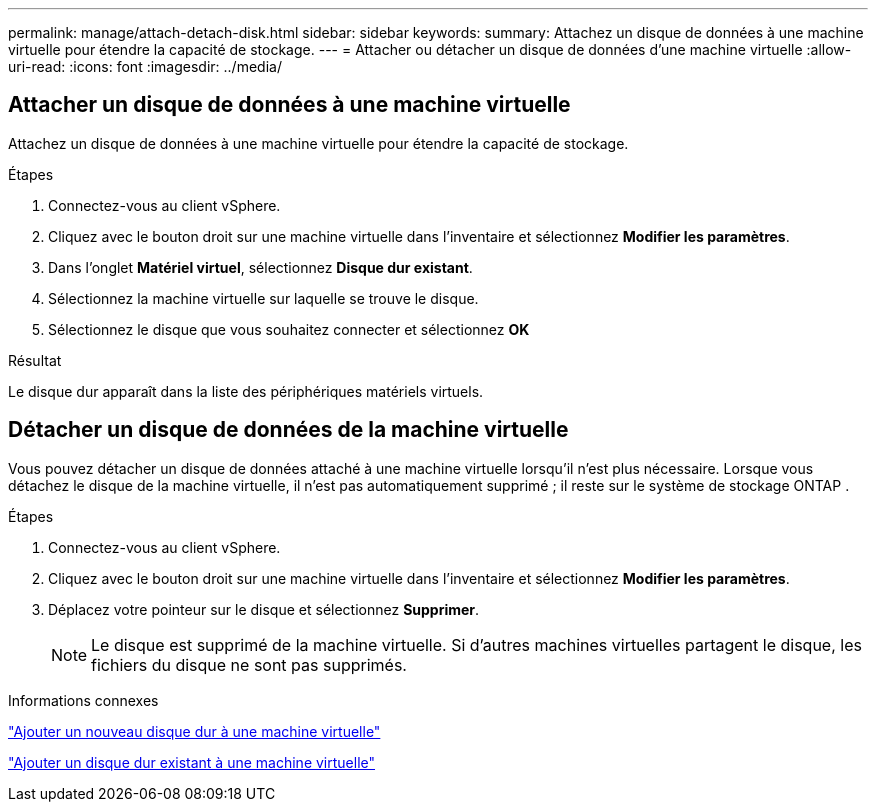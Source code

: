 ---
permalink: manage/attach-detach-disk.html 
sidebar: sidebar 
keywords:  
summary: Attachez un disque de données à une machine virtuelle pour étendre la capacité de stockage. 
---
= Attacher ou détacher un disque de données d'une machine virtuelle
:allow-uri-read: 
:icons: font
:imagesdir: ../media/




== Attacher un disque de données à une machine virtuelle

Attachez un disque de données à une machine virtuelle pour étendre la capacité de stockage.

.Étapes
. Connectez-vous au client vSphere.
. Cliquez avec le bouton droit sur une machine virtuelle dans l’inventaire et sélectionnez *Modifier les paramètres*.
. Dans l’onglet *Matériel virtuel*, sélectionnez *Disque dur existant*.
. Sélectionnez la machine virtuelle sur laquelle se trouve le disque.
. Sélectionnez le disque que vous souhaitez connecter et sélectionnez *OK*


.Résultat
Le disque dur apparaît dans la liste des périphériques matériels virtuels.



== Détacher un disque de données de la machine virtuelle

Vous pouvez détacher un disque de données attaché à une machine virtuelle lorsqu'il n'est plus nécessaire.  Lorsque vous détachez le disque de la machine virtuelle, il n’est pas automatiquement supprimé ; il reste sur le système de stockage ONTAP .

.Étapes
. Connectez-vous au client vSphere.
. Cliquez avec le bouton droit sur une machine virtuelle dans l’inventaire et sélectionnez *Modifier les paramètres*.
. Déplacez votre pointeur sur le disque et sélectionnez *Supprimer*.
+

NOTE: Le disque est supprimé de la machine virtuelle. Si d'autres machines virtuelles partagent le disque, les fichiers du disque ne sont pas supprimés.



.Informations connexes
https://techdocs.broadcom.com/us/en/vmware-cis/vsphere/vsphere/7-0/vsphere-virtual-machine-administration-guide-7-0/configuring-virtual-machine-hardwarevm-admin/virtual-disk-configurationvm-admin/add-a-hard-disk-to-a-virtual-machinevm-admin/add-a-new-hard-disk-to-a-virtual-machinevm-admin.html["Ajouter un nouveau disque dur à une machine virtuelle"]

https://techdocs.broadcom.com/us/en/vmware-cis/vsphere/vsphere/7-0/vsphere-virtual-machine-administration-guide-7-0/configuring-virtual-machine-hardwarevm-admin/virtual-disk-configurationvm-admin/add-a-hard-disk-to-a-virtual-machinevm-admin/add-an-existing-hard-disk-to-a-virtual-machinevm-admin.html["Ajouter un disque dur existant à une machine virtuelle"]
